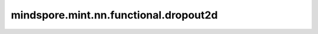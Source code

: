 mindspore.mint.nn.functional.dropout2d
======================================

.. py:function:: mindspore.mint.nn.functional.dropout2d(input, p=0.5, training=True)

    在训练期间，根据伯努利分布，以概率 `p` 随机将输入Tensor的某些通道置零（对于shape为 :math:`(N, C, H, W)` 的四维Tensor，其通道特征图指的是后两维shape为 :math:`(H, W)` 的二维特征图）。

    例如，在批处理输入中， :math:`i\_th` 批的 :math:`j\_th` 通道有一个待处理的 `2D` Tensor `input[i, j]`。
    每个通道在每次前向传播时，将会独立地根据伯努利分布的概率 `p` 来确定是否被置零。
    论文 `Dropout: A Simple Way to Prevent Neural Networks from Overfitting <http://www.cs.toronto.edu/~rsalakhu/papers/srivastava14a.pdf>`_ 中提出了该技术，并证明其能有效地减少过度拟合，防止神经元共适应。更多详细信息，请参见 `Improving neural networks by preventing co-adaptation of feature detectors <https://arxiv.org/pdf/1207.0580.pdf>`_ 。
    
    `dropout2d` 可以提高通道特征映射之间的独立性。

    .. warning::
        这是一个实验性API，后续可能修改或删除。

    参数：
        - **input** (Tensor) - 一个shape为 :math:`(N, C, H, W)` 的四维Tensor，其中 `N` 是批处理大小， `C` 是通道数， `H` 是特征高度， `W` 是特征宽度。
        - **p** (float，可选) - 通道的丢弃概率，介于 0 和 1 之间。例如 `p` = 0.8，意味着80%的清零概率。默认值： ``0.5`` 。
        - **training** (bool，可选) - 如果training为True, 则执行对 `input` 的某些通道概率清零的操作。否则，不执行此操作。默认值： ``True`` 。

    返回：
        Tensor，输出，具有与输入 `input` 相同的shape和数据类型。

    异常：
        - **TypeError** - `input` 不是Tensor。
        - **TypeError** - `p` 的数据类型不是float。
        - **ValueError** - `p` 值不在 `[0.0，1.0]` 之间。
